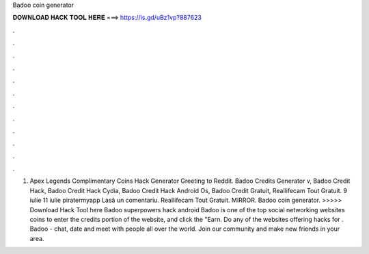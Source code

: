 Badoo coin generator

𝐃𝐎𝐖𝐍𝐋𝐎𝐀𝐃 𝐇𝐀𝐂𝐊 𝐓𝐎𝐎𝐋 𝐇𝐄𝐑𝐄 ===> https://is.gd/uBz1vp?887623

.

.

.

.

.

.

.

.

.

.

.

.

1. Apex Legends Complimentary Coins Hack Generator Greeting to Reddit. Badoo Credits Generator v, Badoo Credit Hack, Badoo Credit Hack Cydia, Badoo Credit Hack Android Os, Badoo Credit Gratuit, Reallifecam Tout Gratuit. 9 iulie 11 iulie piratermyapp Lasă un comentariu. Reallifecam Tout Gratuit. MIRROR. Badoo coin generator. >>>>> Download Hack Tool here Badoo superpowers hack android Badoo is one of the top social networking websites coins to enter the credits portion of the website, and click the "Earn. Do any of the websites offering hacks for . Badoo - chat, date and meet with people all over the world. Join our community and make new friends in your area.
